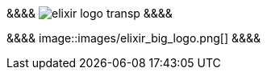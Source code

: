 [,opacity: 0.4; position: absolute; right: 10%; bottom: 10%;]
&&&&
image:images/elixir_logo_transp.png[]
&&&& 



[,opacity: 0.4; position: absolute; right: 10%; bottom: 10%;]
&&&&
image::images/elixir_big_logo.png[]
&&&&
